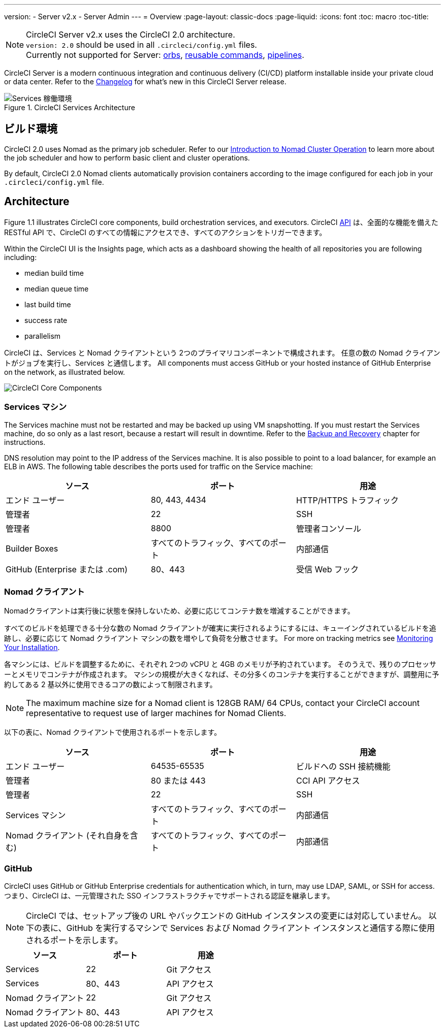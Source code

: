 ---
version:
- Server v2.x
- Server Admin
---
= Overview
:page-layout: classic-docs
:page-liquid:
:icons: font
:toc: macro
:toc-title:

NOTE: CircleCI Server v2.x uses the CircleCI 2.0 architecture. +
`version: 2.0` should be used in all `.circleci/config.yml` files. +
Currently not supported for Server: https://circleci.com/docs/2.0/orb-intro/#section=configuration[orbs], https://circleci.com/docs/2.0/reusing-config/#authoring-reusable-commands[reusable commands], https://circleci.com/docs/2.0/build-processing/[pipelines].

CircleCI Server is a modern continuous integration and continuous delivery (CI/CD) platform installable inside your private cloud or data center. Refer to the https://circleci.com/server/changelog[Changelog] for what's new in this CircleCI Server release.

toc::[]

.CircleCI Services Architecture
image::arch_server.png[Services 稼働環境]
<<<
== ビルド環境

CircleCI 2.0 uses Nomad as the primary job scheduler. Refer to our <<nomad#introduction-to-nomad-cluster-operation,Introduction to Nomad Cluster Operation>> to learn more about the job scheduler and how to perform basic client and cluster operations.

By default, CircleCI 2.0 Nomad clients automatically provision containers according to the image configured for each job in your `.circleci/config.yml` file.

== Architecture

Figure 1.1 illustrates CircleCI core components, build orchestration services, and executors. CircleCI https://circleci.com/docs/api/v1/#section=reference[API] は、全面的な機能を備えた RESTful API で、CircleCI のすべての情報にアクセスでき、すべてのアクションをトリガーできます。

Within the CircleCI UI is the Insights page, which acts as a dashboard showing the health of all repositories you are following including:
// I feel like the insights page info needs to move somewhere else

* median build time
* median queue time
* last build time
* success rate
* parallelism

// Add screenshot of insights page

CircleCI は、Services と Nomad クライアントという 2つのプライマリコンポーネントで構成されます。 任意の数の Nomad クライアントがジョブを実行し、Services と通信します。 All components must access GitHub or your hosted instance of GitHub Enterprise on the network, as illustrated below.

image::arch_components.png[CircleCI Core Components]

=== Services マシン

The Services machine must not be restarted and may be backed up using VM snapshotting. If you must restart the Services machine, do so only as a last resort, because a restart will result in downtime. Refer to the <<backup#backup-and-recovery,Backup and Recovery>> chapter for instructions.
//I feel like this is going in to telling you stuff you shouldn't do too quickly - feels negative

DNS resolution may point to the IP address of the Services machine. It is also possible to point to a load balancer, for example an ELB in AWS. The following table describes the ports used for traffic on the Service machine:


[.table.table-striped]
[cols=3*, options="header", stripes=even]
|===
|ソース
|ポート
|用途

|エンド ユーザー
|80, 443, 4434
|HTTP/HTTPS トラフィック

|管理者
|22
|SSH

|管理者
|8800
|管理者コンソール

|Builder Boxes
|すべてのトラフィック、すべてのポート
|内部通信

|GitHub (Enterprise または .com)
|80、443
|受信 Web フック
|===

=== Nomad クライアント
Nomadクライアントは実行後に状態を保持しないため、必要に応じてコンテナ数を増減することができます。

すべてのビルドを処理できる十分な数の Nomad クライアントが確実に実行されるようにするには、キューイングされているビルドを追跡し、必要に応じて Nomad クライアント マシンの数を増やして負荷を分散させます。 For more on tracking metrics see <<monitoring#system-monitoring-metrics,Monitoring Your Installation>>.

各マシンには、ビルドを調整するために、それぞれ 2つの vCPU と 4GB のメモリが予約されています。 そのうえで、残りのプロセッサーとメモリでコンテナが作成されます。 マシンの規模が大きくなれば、その分多くのコンテナを実行することができますが、調整用に予約してある 2 基以外に使用できるコアの数によって制限されます。

NOTE: The maximum machine size for a Nomad client is 128GB RAM/ 64 CPUs, contact your CircleCI account representative to request use of larger machines for Nomad Clients.

以下の表に、Nomad クライアントで使用されるポートを示します。

[.table.table-striped]
[cols=3*, options="header", stripes=even]
|===
|ソース
|ポート
|用途

|エンド ユーザー
|64535-65535
|ビルドへの SSH 接続機能

|管理者
|80 または 443
|CCI API アクセス

|管理者
|22
|SSH

|Services マシン
|すべてのトラフィック、すべてのポート
|内部通信

|Nomad クライアント (それ自身を含む)
|すべてのトラフィック、すべてのポート
|内部通信
|===

=== GitHub
CircleCI uses GitHub or GitHub Enterprise credentials for authentication which, in turn, may use LDAP, SAML, or SSH for access. つまり、CircleCI は、一元管理された SSO インフラストラクチャでサポートされる認証を継承します。

NOTE: CircleCI では、セットアップ後の URL やバックエンドの GitHub インスタンスの変更には対応していません。 以下の表に、GitHub を実行するマシンで Services および Nomad クライアント インスタンスと通信する際に使用されるポートを示します。

[.table.table-striped]
[cols=3*, options="header", stripes=even]
|===
|ソース
|ポート
|用途

|Services
|22
|Git アクセス

|Services
|80、443
|API アクセス

|Nomad クライアント
|22
|Git アクセス

|Nomad クライアント
|80、443
|API アクセス
|===
